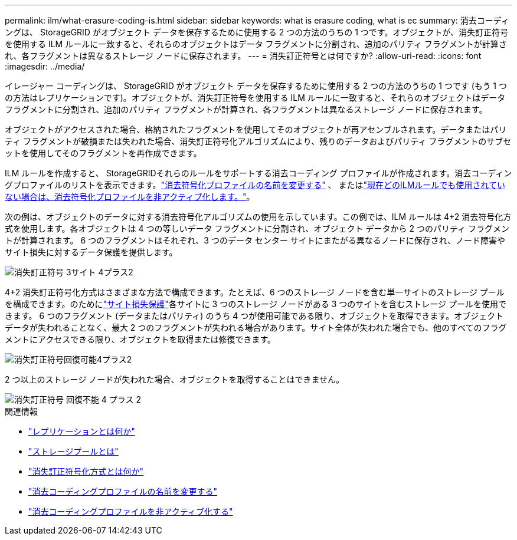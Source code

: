 ---
permalink: ilm/what-erasure-coding-is.html 
sidebar: sidebar 
keywords: what is erasure coding, what is ec 
summary: 消去コーディングは、 StorageGRID がオブジェクト データを保存するために使用する 2 つの方法のうちの 1 つです。オブジェクトが、消失訂正符号を使用する ILM ルールに一致すると、それらのオブジェクトはデータ フラグメントに分割され、追加のパリティ フラグメントが計算され、各フラグメントは異なるストレージ ノードに保存されます。 
---
= 消失訂正符号とは何ですか?
:allow-uri-read: 
:icons: font
:imagesdir: ../media/


[role="lead"]
イレージャー コーディングは、 StorageGRID がオブジェクト データを保存するために使用する 2 つの方法のうちの 1 つです (もう 1 つの方法はレプリケーションです)。オブジェクトが、消失訂正符号を使用する ILM ルールに一致すると、それらのオブジェクトはデータ フラグメントに分割され、追加のパリティ フラグメントが計算され、各フラグメントは異なるストレージ ノードに保存されます。

オブジェクトがアクセスされた場合、格納されたフラグメントを使用してそのオブジェクトが再アセンブルされます。データまたはパリティ フラグメントが破損または失われた場合、消失訂正符号化アルゴリズムにより、残りのデータおよびパリティ フラグメントのサブセットを使用してそのフラグメントを再作成できます。

ILM ルールを作成すると、 StorageGRIDそれらのルールをサポートする消去コーディング プロファイルが作成されます。消去コーディングプロファイルのリストを表示できます。link:manage-erasure-coding-profiles.html#rename-an-erasure-coding-profile["消去符号化プロファイルの名前を変更する"] 、 またはlink:manage-erasure-coding-profiles.html#deactivate-an-erasure-coding-profile["現在どのILMルールでも使用されていない場合は、消去符号化プロファイルを非アクティブ化します。"]。

次の例は、オブジェクトのデータに対する消去符号化アルゴリズムの使用を示しています。この例では、ILM ルールは 4+2 消去符号化方式を使用します。各オブジェクトは 4 つの等しいデータ フラグメントに分割され、オブジェクト データから 2 つのパリティ フラグメントが計算されます。  6 つのフラグメントはそれぞれ、3 つのデータ センター サイトにまたがる異なるノードに保存され、ノード障害やサイト損失に対するデータ保護を提供します。

image::../media/ec_three_sites_4_plus_2.png[消失訂正符号 3サイト 4プラス2]

4+2 消失訂正符号化方式はさまざまな方法で構成できます。たとえば、6 つのストレージ ノードを含む単一サイトのストレージ プールを構成できます。のためにlink:using-multiple-storage-pools-for-cross-site-replication.html["サイト損失保護"]各サイトに 3 つのストレージ ノードがある 3 つのサイトを含むストレージ プールを使用できます。 6 つのフラグメント (データまたはパリティ) のうち 4 つが使用可能である限り、オブジェクトを取得できます。オブジェクト データが失われることなく、最大 2 つのフラグメントが失われる場合があります。サイト全体が失われた場合でも、他のすべてのフラグメントにアクセスできる限り、オブジェクトを取得または修復できます。

image::../media/ec_recoverable_4_plus_2.png[消失訂正符号回復可能4プラス2]

2 つ以上のストレージ ノードが失われた場合、オブジェクトを取得することはできません。

image::../media/ec_unrecoverable_4_plus_2.png[消失訂正符号 回復不能 4 プラス 2]

.関連情報
* link:what-replication-is.html["レプリケーションとは何か"]
* link:what-storage-pool-is.html["ストレージプールとは"]
* link:what-erasure-coding-schemes-are.html["消失訂正符号化方式とは何か"]
* link:manage-erasure-coding-profiles.html#rename-an-erasure-coding-profile["消去コーディングプロファイルの名前を変更する"]
* link:manage-erasure-coding-profiles.html#deactivate-an-erasure-coding-profile["消去コーディングプロファイルを非アクティブ化する"]

